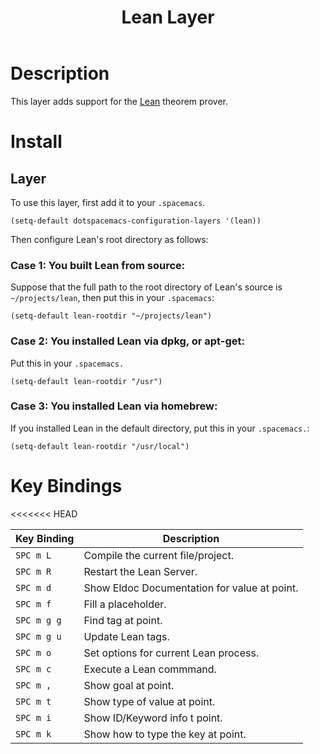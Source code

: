 #+TITLE: Lean Layer
#+HTML_HEAD_EXTRA: <link rel="stylesheet" type="text/css" href="../../../css/readtheorg.css" />


* Description
This layer adds support for the [[https://leanprover.github.io][Lean]] theorem prover.
* Install
** Layer
To use this layer, first add it to your =.spacemacs=.

#+BEGIN_SRC elisp
(setq-default dotspacemacs-configuration-layers '(lean))
#+END_SRC

Then configure Lean's root directory as follows:
*** Case 1: You built Lean from source:
Suppose that the full path to the root directory of Lean's source is =~/projects/lean=, then put this in your =.spacemacs=:

#+BEGIN_SRC elisp
(setq-default lean-rootdir "~/projects/lean")
#+END_SRC

*** Case 2: You installed Lean via dpkg, or apt-get:
Put this in your =.spacemacs.=

#+BEGIN_SRC elisp
(setq-default lean-rootdir "/usr")
#+END_SRC

*** Case 3: You installed Lean via homebrew:
If you installed Lean in the default directory, put this in your =.spacemacs.=:

#+BEGIN_SRC elisp
(setq-default lean-rootdir "/usr/local")
#+END_SRC


* Key Bindings

<<<<<<< HEAD
| Key Binding | Description                                  |
|-------------+----------------------------------------------|
| ~SPC m L~   | Compile the current file/project.            |
| ~SPC m R~   | Restart the Lean Server.                     |
| ~SPC m d~   | Show Eldoc Documentation for value at point. |
| ~SPC m f~   | Fill a placeholder.                          |
| ~SPC m g g~ | Find tag at point.                           |
| ~SPC m g u~ | Update Lean tags.                            |
| ~SPC m o~   | Set options for current Lean process.        |
| ~SPC m c~   | Execute a Lean commmand.                     |
| ~SPC m ,~   | Show goal at point.                          |
| ~SPC m t~   | Show type of value at point.                 |
| ~SPC m i~   | Show ID/Keyword info t point.                |
| ~SPC m k~   | Show how to type the key at point.           |
